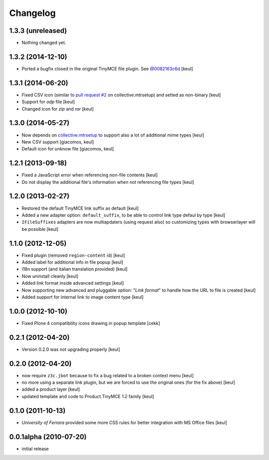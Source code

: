 Changelog
=========

1.3.3 (unreleased)
------------------

- Nothing changed yet.


1.3.2 (2014-12-10)
------------------

- Ported a bugfix closed in the original TinyMCE file plugin.
  See `@0082163c6d`__ 
  [keul]

__ https://github.com/plone/Products.TinyMCE/commit/0082163c6d4ccdd5b4f55e330807297999030b8f

1.3.1 (2014-06-20)
------------------

- Fixed CSV icon (similar to `pull request #2`__ on collective.mtrsetup)
  and setted as non-binary
  [keul]
- Support for *odp* file
  [keul]
- Changed icon for *zip* and *rar*
  [keul]

__ https://github.com/collective/collective.mtrsetup/pull/2

1.3.0 (2014-05-27)
------------------

- Now depends on `collective.mtrsetup`__ to support also
  a lot of additional mime types [keul]
- New CSV support [giacomos, keul]
- Default icon for unknow file [giacomos, keul]

__ https://pypi.python.org/pypi/collective.mtrsetup

1.2.1 (2013-09-18)
------------------

- Fixed a JavaScript error when referencing non-file contents [keul]
- Do not display the additional file's information when not referencing file
  types [keul]

1.2.0 (2013-02-27)
------------------

- Restored the default TinyMCE link suffix as default [keul]
- Added a new adapter option: ``default_suffix``, to be able to
  control link type defaul by type [keul]
- ``IFileSuffixes`` adapters are now multiapdaters (using request also)
  so customizing types with browserlayer will be possible [keul]

1.1.0 (2012-12-05)
------------------

* Fixed plugin (removed ``region-content`` id) [keul]
* Added label for additional info in file popup [keul]
* i18n support (and italian translation provided) [keul]
* Now uninstall cleanly [keul]
* Added link format inside advanced settings [keul]
* Now supporting new advanced and pluggable option: "*Link format*"
  to handle how the URL to file is created [keul]
* Added support for internal link to image content type [keul]

1.0.0 (2012-10-10)
------------------

* Fixed Plone 4 compatibility icons drawing in popup template [cekk]

0.2.1 (2012-04-20)
------------------

* Version 0.2.0 was not upgrading properly [keul]

0.2.0 (2012-04-20)
------------------

* now require ``z3c.jbot`` because to fix a bug related to a broken context menu
  [keul]
* no more using a separate link plugin, but we are forced to use the original
  ones (for the fix above) [keul]
* added a product layer [keul]
* updated template and code to Product.TinyMCE 1.2 family [keul]

0.1.0 (2011-10-13)
------------------

* *University of Ferrara* provided some more CSS rules for better integration
  with MS Office files [keul]

0.0.1alpha (2010-07-20)
-----------------------

* initial release
